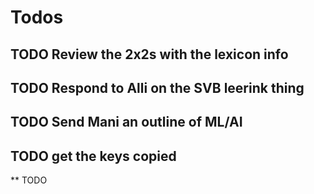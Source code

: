 * Todos
** TODO Review the 2x2s with the lexicon info
:PROPERTIES:
:todo: 1626969575045
:END:
** TODO Respond to Alli on the SVB leerink thing
:PROPERTIES:
:todo: 1626969557128
:END:
** TODO Send Mani an outline of ML/AI
:PROPERTIES:
:todo: 1626969587014
:END:
** TODO get the keys copied
:PROPERTIES:
:todo: 1626969639355
:END:
**
TODO